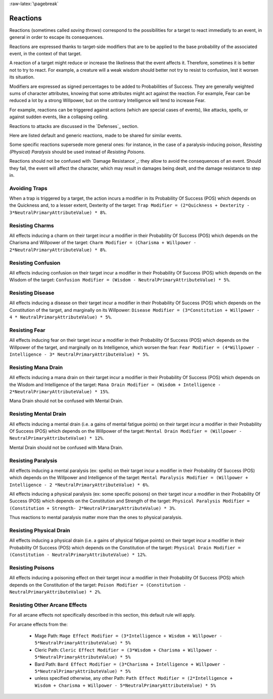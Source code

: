 
:raw-latex:`\pagebreak`


Reactions
---------

Reactions (sometimes called *saving throws*) correspond to the possibilities for a target to react immediatly to an event, in general in order to escape its consequences.

Reactions are expressed thanks to target-side modifiers that are to be applied to the base probability of the associated event, in the context of that target. 

A reaction of a target might reduce or increase the likeliness that the event affects it. Therefore, sometimes it is better not to try to react. For example, a creature will a weak wisdom should better not try to resist to confusion, lest it worsen its situation.

Modifiers are expressed as signed percentages to be added to Probabilities of Success. They are generally weighted sums of character attributes, knowing that some attributes might act against the reaction. For example, Fear can be reduced a lot by a strong Willpower, but on the contrary Intelligence will tend to increase Fear.


For example, reactions can be triggered against actions (which are special cases of events), like attacks, spells, or against sudden events, like a collapsing ceiling.

Reactions to attacks are discussed in the `Defenses`_ section.

Here are listed default and generic reactions, made to be shared for similar events.

Some specific reactions supersede more general ones: for instance, in the case of a paralysis-inducing poison, *Resisting (Physical) Paralysis* should be used instead of *Resisting Poisons*. 


Reactions should not be confused with `Damage Resistance`_: they allow to avoid the consequences of an event. Should they fail, the event will affect the character, which may result in damages being dealt, and the damage resistance to step in.


.. comment Make reactions depend on skills and species as well. Describe consequences (ex: paralysis)
.. comment Add Petrification



Avoiding Traps
..............

When a trap is triggered by a target, the action incurs a modifier in its Probability Of Success (POS) which depends on the Quickness and, to a lesser extent, Dexterity of the target: ``Trap Modifier = (2*Quickness + Dexterity - 3*NeutralPrimaryAttributeValue) * 8%``.
 

Resisting Charms
................

All effects inducing a charm on their target incur a modifier in their Probability Of Success (POS) which depends on the Charisma and Willpower of the target: ``Charm Modifier = (Charisma + Willpower - 2*NeutralPrimaryAttributeValue) * 8%``.



Resisting Confusion
...................

All effects inducing confusion on their target incur a modifier in their Probability Of Success (POS) which depends on the Wisdom of the target: ``Confusion Modifier = (Wisdom - NeutralPrimaryAttributeValue) * 5%``.



Resisting Disease
.................

All effects inducing a disease on their target incur a modifier in their Probability Of Success (POS) which depends on the Constitution of the target, and marginally on its Willpower: ``Disease Modifier = (3*Constitution + Willpower - 4 * NeutralPrimaryAttributeValue) * 5%``.



Resisting Fear
..............

All effects inducing fear on their target incur a modifier in their Probability Of Success (POS) which depends on the Willpower of the target, and marginally on its Intelligence, which worsen the fear: ``Fear Modifier = (4*Willpower - Intelligence - 3* NeutralPrimaryAttributeValue) * 5%``.



Resisting Mana Drain
....................

All effects inducing a mana drain on their target incur a modifier in their Probability Of Success (POS) which depends on the Wisdom and Intelligence of the target: ``Mana Drain Modifier = (Wisdom + Intelligence - 2*NeutralPrimaryAttributeValue) * 15%``.

Mana Drain should not be confused with Mental Drain.



Resisting Mental Drain
......................

All effects inducing a mental drain (i.e. a gains of mental fatigue points) on their target incur a modifier in their Probability Of Success (POS) which depends on the Willpower of the target: ``Mental Drain Modifier = (Willpower - NeutralPrimaryAttributeValue) * 12%``.

Mental Drain should not be confused with Mana Drain.



Resisting Paralysis
...................

All effects inducing a mental paralysis (ex: spells) on their target incur a modifier in their Probability Of Success (POS) which depends on the Willpower and Intelligence of the target: ``Mental Paralysis Modifier = (Willpower + Intelligence - 2 *NeutralPrimaryAttributeValue) * 6%``.

All effects inducing a physical paralysis (ex: some specific poisons) on their target incur a modifier in their Probability Of Success (POS) which depends on the Constitution and Strength of the target: ``Physical Paralysis Modifier = (Constitution + Strength- 2*NeutralPrimaryAttributeValue) * 3%``.

Thus reactions to mental paralysis matter more than the ones to physical paralysis.



Resisting Physical Drain
........................

All effects inducing a physical drain (i.e. a gains of physical fatigue points) on their target incur a modifier in their Probability Of Success (POS) which depends on the Constitution of the target: ``Physical Drain Modifier = (Constitution - NeutralPrimaryAttributeValue) * 12%``.



Resisting Poisons
.................

All effects inducing a poisoning effect on their target incur a modifier in their Probability Of Success (POS) which depends on the Constitution of the target: ``Poison Modifier = (Constitution - NeutralPrimaryAttributeValue) * 2%``.



Resisting Other Arcane Effects
..............................

For all arcane effects not specifically described in this section, this default rule will apply.

For arcane effects from the:

 - Mage Path: ``Mage Effect Modifier = (3*Intelligence + Wisdom + Willpower - 5*NeutralPrimaryAttributeValue) * 5%``
 - Cleric Path: ``Cleric Effect Modifier = (3*Wisdom + Charisma + Willpower - 5*NeutralPrimaryAttributeValue) * 5%``
 - Bard Path: ``Bard Effect Modifier = (3*Charisma + Intelligence + Willpower - 5*NeutralPrimaryAttributeValue) * 5%``
 - unless specified otherwise, any other Path: ``Path Effect Modifier = (2*Intelligence + Wisdom + Charisma + Willpower - 5*NeutralPrimaryAttributeValue) * 5%``
 
